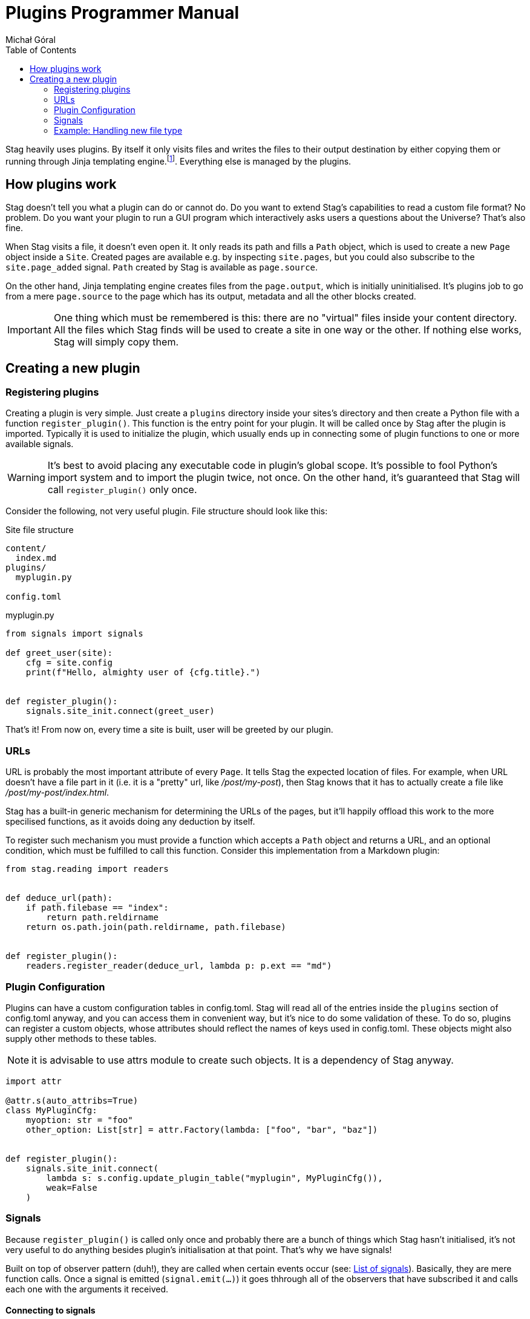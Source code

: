 = Plugins Programmer Manual
:author: Michał Góral
:toc: left

Stag heavily uses plugins. By itself it only visits files and writes the
files to their output destination by either copying them or running through
Jinja templating engine.footnote:[Technically reading and writing could be
plugins on their own, but having them outisde of the plugin system brings
more benefits to the table than the counteroption]. Everything else is
managed by the plugins.

== How plugins work

Stag doesn't tell you what a plugin can do or cannot do. Do you want to
extend Stag's capabilities to read a custom file format? No problem. Do you
want your plugin to run a GUI program which interactively asks users a
questions about the Universe? That's also fine.

When Stag visits a file, it doesn't even open it. It only reads its path and
fills a `Path` object, which is used to create a new `Page` object inside a
`Site`. Created pages are available e.g. by inspecting `site.pages`, but you
could also subscribe to the `site.page_added` signal. `Path` created by Stag
is available as `page.source`.

On the other hand, Jinja templating engine creates files from the
`page.output`, which is initially uninitialised. It's plugins job to go from
a mere `page.source` to the page which has its output, metadata and all the
other blocks created.

IMPORTANT: One thing which must be remembered is this: there are no "virtual"
files inside your content directory. All the files which Stag finds will be
used to create a site in one way or the other. If nothing else works, Stag
will simply copy them.

== Creating a new plugin

=== Registering plugins

Creating a plugin is very simple. Just create a `plugins` directory inside
your sites's directory and then create a Python file with a function
`register_plugin()`. This function is the entry point for your plugin. It
will be called once by Stag after the plugin is imported. Typically it is
used to initialize the plugin, which usually ends up in connecting some of
plugin functions to one or more available signals.

WARNING: It's best to avoid placing any executable code in plugin's global
scope. It's possible to fool Python's import system and to import the plugin
twice, not once. On the other hand, it's guaranteed that Stag will call
`register_plugin()` only once.

Consider the following, not very useful plugin. File structure should look
like this:

.Site file structure
----
content/
  index.md
plugins/
  myplugin.py

config.toml
----

.myplugin.py
----
from signals import signals

def greet_user(site):
    cfg = site.config
    print(f"Hello, almighty user of {cfg.title}.")


def register_plugin():
    signals.site_init.connect(greet_user)
----

That's it! From now on, every time a site is built, user will be greeted by
our plugin.

=== URLs

URL is probably the most important attribute of every `Page`. It tells Stag
the expected location of files. For example, when URL doesn't have a file
part in it (i.e. it is a "pretty" url, like _/post/my-post_), then Stag knows
that it has to actually create a file like _/post/my-post/index.html_.

Stag has a built-in generic mechanism for determining the URLs of the pages,
but it'll happily offload this work to the more specilised functions, as it
avoids doing any deduction by itself.

To register such mechanism you must provide a function which accepts a `Path`
object and returns a URL, and an optional condition, which must be fulfilled
to call this function. Consider this implementation from a Markdown plugin:

----
from stag.reading import readers


def deduce_url(path):
    if path.filebase == "index":
        return path.reldirname
    return os.path.join(path.reldirname, path.filebase)


def register_plugin():
    readers.register_reader(deduce_url, lambda p: p.ext == "md")
----

=== Plugin Configuration

Plugins can have a custom configuration tables in config.toml. Stag will read
all of the entries inside the `plugins` section of config.toml anyway, and
you can access them in convenient way, but it's nice to do some validation of
these. To do so, plugins can register a custom objects, whose attributes
should reflect the names of keys used in config.toml. These objects might
also supply other methods to these tables.

NOTE: it is advisable to use attrs module to create such objects. It is a
dependency of Stag anyway.

----
import attr

@attr.s(auto_attribs=True)
class MyPluginCfg:
    myoption: str = "foo"
    other_option: List[str] = attr.Factory(lambda: ["foo", "bar", "baz"])


def register_plugin():
    signals.site_init.connect(
        lambda s: s.config.update_plugin_table("myplugin", MyPluginCfg()),
        weak=False
    )
----


=== Signals

Because `register_plugin()` is called only once and probably there are a
bunch of things which Stag hasn't initialised, it's not very useful to do
anything besides plugin's initialisation at that point. That's why we have
signals!

Built on top of observer pattern (duh!), they are called when certain events
occur (see: xref:_list_of_signals[List of signals]). Basically, they are mere
function calls. Once a signal is emitted (`signal.emit(...)`) it goes
thhrough all of the observers that have subscribed it and calls each one with
the arguments it received.

==== Connecting to signals

To connect a function to the signal, you must have a `signal` object and call
`connect(fn)` on it.

To simplify things, Stag stores most global signals inside a global object
`signals.signals` so it's really easy to just import this object and use the
signals in it.

[WARNING]
.Weak references
====
By default observers are stored as weak references. It means that
if they ever are deleted (e.g. temporaries which go out of scope), Stag won't
call them! It's the best to not connect temporaries, but if you _really_ want
to do it, use `weak=True` parameter when connecting the observer.

----
def callback(*a):
    print("callback")

# OK
some_signal.connect(callback)

# OK
some_signal.connect((lambda *a: print("lambda 1", *a)), weak=True)

# NOT OK, lambda 2 won't be ever called
some_signal.connect(lambda *a: print("lambda 2", *a))
----
====

In addition to `signals.signals`, some signals are emitted by the the `Site`
object or by `Pages` themselves. You can connect to them like this:

----
from signals import signals


def input_created(page, inp):
    assert page.input is inp
    print(f"input created for page {page.url}")


def page_cb(page):
    page.input_created.connect(input_created)


def site_cb(site)
    site.page_added.connect(page_cb)
    print(site.config.title)


def register_signals()
    signals.site_initialized.connect(site_cb)
----

Or more sparse:

----
from signals import signals


def input_created(page, inp):
    assert page.input is inp
    print(f"input created for page {page.url}")


def register_signals()
    signals.site_initialized.connect(
        (lambda s: s.page_added.connect(
            (lambda p: p.input_created.connect(input_created)),
            weak=False
        ),
        weak=False
    )
----

==== List of signals

.signals.signals
[cols="1m,1m,2"]
|===
| Signal | Emit Parameters | Description

| signals.plugins_loaded
|
| Emitted immediately after all plugins are fully loaded and their
`register_plugin()` functions are called.

| signals.site_init
| Site
| Emitted immediately after `Site` object is initialised, before any any file
collection.

| signals.site_finished
| Site
| Called once site is fully generated and Stag is about to quit.

| signals.readers_init
| Site
| Called before files visitation.

| signals.readers_finished
| Site
| Called after files visitation. Usually at this point it is expected that
all "reader" plugins are done, i.e. that they have created `input` and
`metadata` for supported filetypes.

| signals.processors_init
| Site
| A trigger for "processors" (plugins which generate pages' `output`)

| signals.processors_finished
| Site
| Emitted immediately after `processors_init`, i.e. when all "processors"
finished their jobs.

| signals.rendering_init
| Site
| Emitted before rendering the site (i.e. copying static files and rendering
templates).

| signals.rendering_finished
| Site
| Emitted once after rendering finishes.
|===

.Site signals
[cols="1m,1m,2"]
|===
| Signal | Emit Parameters | Description

| site.page_added
| Page
| Emitted after `site` stores a new page (e.g. after `site.make_page()` or
`site.get_or_make_page()` calls).
|===

.Page signals
[cols="1m,1m,2"]
|===
| Signal | Emit Parameters | Description

| page.metadata_created
| Page, Metadata
| Emitted when a new Metadata is created for this page.

| page.metadata_removed
| Page, Metadata
| Emitted when Metadata is removed for this page.

| page.source_created
| Page, Source
| Emitted when a new Source is created for this page.

| page.source_removed
| Page, Source
| Emitted when Source is removed for this page.

| page.input_created
| Page, Input
| Emitted when a new Input is created for this page.

| page.input_removed
| Page, Input
| Emitted when Input is removed for this page.

| page.output_created
| Page, Output
| Emitted when a new Output is created for this page.

| page.output_removed
| Page, Output
| Emitted when Output is removed for this page.

| page.taxonomy_created
| Page, Taxonomy
| Emitted when a new Taxonomy is created for this page.

| page.taxonomy_removed
| Page, Taxonomy
| Emitted when Taxonomy is removed for this page.

| page.term_created
| Page, Term
| Emitted when a new Term is created for this page.

| page.term_removed
| Page, Term
| Emitted when Term is removed for this page.
|===

==== Registering new signals

You can also create new signals and add them to the global scope so they can
be used by the other plugins. To avoid problems with the order of plugins
loading, you should access them by name with
`signals.register_signals(name)`. This method, when called consecutively,
will always return a single instance of the signal. In fact, it is used by
Stag to create built-in global signals.

Consider this example:

.Emitting plugin: emitter.py
----
def emitting_plugin_finished(site):
    pages_no = 123
    answer_to_everything = 42
    signals.mysignal.emit(pages_no, answer_to_everything)


def register_plugin():
    signals.register_signal("mysignal")
    signals.processors_finished.connect(emitting_plugin_finished)
----

.Subscriber plugin: subscriber.py
----
def print_answer(pages_no, answer):
    assert answer == 42, "Wait, what?"
    for i in range(pages_no):
        print(f"{i}: the answer to life, universe and everything is {answer}.")


def register_plugin():
    signals.register_signal("mysignal").connect(print_answer)
----

NOTE: Remember that custom signals won't be called by Stag at any point, so
you have to subscribe to any of the predefined signals first and emit your
custom signals from the plugin code.

=== Example: Handling new file type

Suppose that we'd like to use a custom file types and generate our site from
it. We have to keep in mind about the following things:

. URL scheme of the files
. reading input and metadata
. processing input and metadata to the output

We can do all of these things in a single plugin:

----
from stag.ecs import Content, Metadata


def is_myft(page):
    return page.source and page.source.ext == "myft"


def is_parsed_myft(page):
    return page.input and page.input.type == "myft"


def deduce_url(path):
    if path.filebase == "index":
        return path.reldirname
    return os.path.join(path.reldirname, path.filebase)


def read(page):
    if not is_myft(page):
        return

    parsed_content = []
    with open(page.source.path) as file_:
        # do reading of file here, for example like this:
        for line in fd:
            parsed_content.appedn(line.strip())

    page.metadata = Metadata(title="mypage", date="2021-09-10")
    page.input = Content("myft", "\n".join(parsed_content))


def generate(site):
    for page in site.pages:
        if not is_parsed_myft(page):
            continue

        # convert() not covered here, because it most likely contains a
        # parser of your custom format
        html = convert(page.input.content)
        page.output = Content("html", html)


def register_plugin():
    signals.readers_init.connect(
        (lambda site: site.page_added.connect(read)), weak=False
    )
    signals.processors_init.connect(generate)
    readers.register_reader(deduce_url, lambda p: p.ext == "myft")
----
